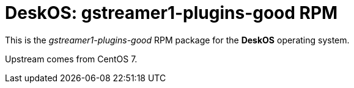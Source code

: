 = DeskOS: gstreamer1-plugins-good RPM

This is the _gstreamer1-plugins-good_ RPM package for the *DeskOS* operating system.

Upstream comes from CentOS 7.
